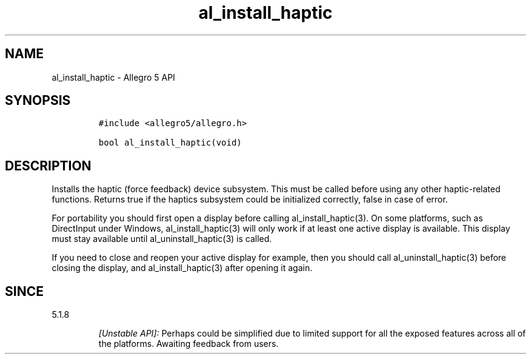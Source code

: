 .\" Automatically generated by Pandoc 3.1.3
.\"
.\" Define V font for inline verbatim, using C font in formats
.\" that render this, and otherwise B font.
.ie "\f[CB]x\f[]"x" \{\
. ftr V B
. ftr VI BI
. ftr VB B
. ftr VBI BI
.\}
.el \{\
. ftr V CR
. ftr VI CI
. ftr VB CB
. ftr VBI CBI
.\}
.TH "al_install_haptic" "3" "" "Allegro reference manual" ""
.hy
.SH NAME
.PP
al_install_haptic - Allegro 5 API
.SH SYNOPSIS
.IP
.nf
\f[C]
#include <allegro5/allegro.h>

bool al_install_haptic(void)
\f[R]
.fi
.SH DESCRIPTION
.PP
Installs the haptic (force feedback) device subsystem.
This must be called before using any other haptic-related functions.
Returns true if the haptics subsystem could be initialized correctly,
false in case of error.
.PP
For portability you should first open a display before calling
al_install_haptic(3).
On some platforms, such as DirectInput under Windows,
al_install_haptic(3) will only work if at least one active display is
available.
This display must stay available until al_uninstall_haptic(3) is called.
.PP
If you need to close and reopen your active display for example, then
you should call al_uninstall_haptic(3) before closing the display, and
al_install_haptic(3) after opening it again.
.SH SINCE
.PP
5.1.8
.RS
.PP
\f[I][Unstable API]:\f[R] Perhaps could be simplified due to limited
support for all the exposed features across all of the platforms.
Awaiting feedback from users.
.RE
